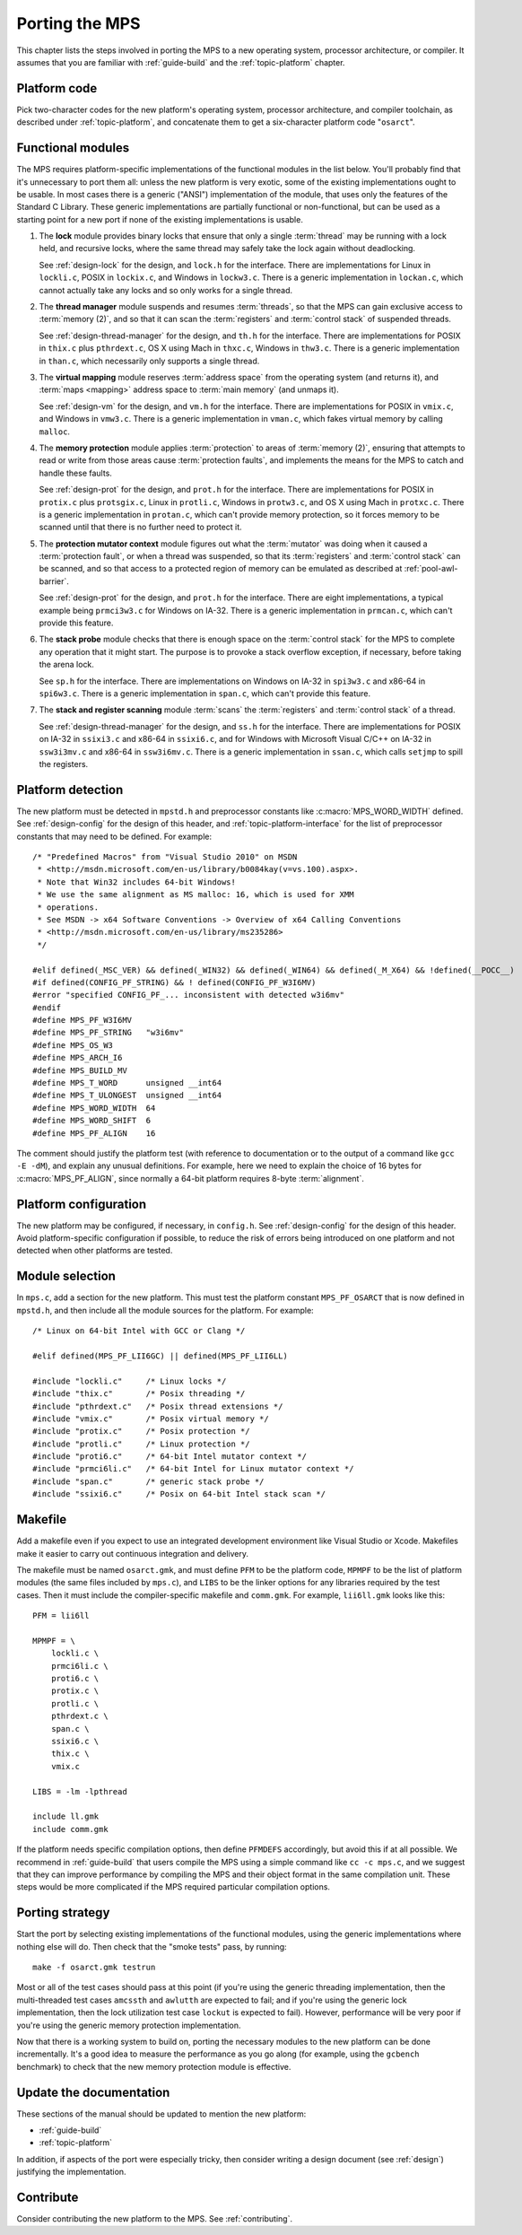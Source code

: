 .. _topic-porting:

Porting the MPS
===============

This chapter lists the steps involved in porting the MPS to a new
operating system, processor architecture, or compiler. It assumes that
you are familiar with :ref:`guide-build` and the :ref:`topic-platform`
chapter.


Platform code
-------------

Pick two-character codes for the new platform's operating system,
processor architecture, and compiler toolchain, as described under
:ref:`topic-platform`, and concatenate them to get a six-character
platform code "``osarct``".


Functional modules
------------------

The MPS requires platform-specific implementations of the functional
modules in the list below. You'll probably find that it's unnecessary
to port them all: unless the new platform is very exotic, some of the
existing implementations ought to be usable. In most cases there is a
generic ("ANSI") implementation of the module, that uses only the
features of the Standard C Library. These generic implementations are
partially functional or non-functional, but can be used as a starting
point for a new port if none of the existing implementations is
usable.

#. The **lock** module provides binary locks that ensure that only a
   single :term:`thread` may be running with a lock held, and
   recursive locks, where the same thread may safely take the lock
   again without deadlocking.

   See :ref:`design-lock` for the design, and ``lock.h`` for the
   interface. There are implementations for Linux in ``lockli.c``,
   POSIX in ``lockix.c``, and Windows in ``lockw3.c``. There is a
   generic implementation in ``lockan.c``, which cannot actually take
   any locks and so only works for a single thread.

#. The **thread manager** module suspends and resumes :term:`threads`,
   so that the MPS can gain exclusive access to :term:`memory (2)`,
   and so that it can scan the :term:`registers` and :term:`control
   stack` of suspended threads.

   See :ref:`design-thread-manager` for the design, and ``th.h`` for
   the interface. There are implementations for POSIX in ``thix.c``
   plus ``pthrdext.c``, OS X using Mach in ``thxc.c``, Windows in
   ``thw3.c``. There is a generic implementation in ``than.c``, which
   necessarily only supports a single thread.

#. The **virtual mapping** module reserves :term:`address space` from
   the operating system (and returns it), and :term:`maps <mapping>`
   address space to :term:`main memory` (and unmaps it).

   See :ref:`design-vm` for the design, and ``vm.h`` for the
   interface. There are implementations for POSIX in ``vmix.c``, and
   Windows in ``vmw3.c``. There is a generic implementation in
   ``vman.c``, which fakes virtual memory by calling ``malloc``.

#. The **memory protection** module applies :term:`protection` to
   areas of :term:`memory (2)`, ensuring that attempts to read or
   write from those areas cause :term:`protection faults`, and
   implements the means for the MPS to catch and handle these faults.

   See :ref:`design-prot` for the design, and ``prot.h`` for the
   interface. There are implementations for POSIX in ``protix.c`` plus
   ``protsgix.c``, Linux in ``protli.c``, Windows in ``protw3.c``, and
   OS X using Mach in ``protxc.c``. There is a generic implementation
   in ``protan.c``, which can't provide memory protection, so it
   forces memory to be scanned until that there is no further need to
   protect it.

#. The **protection mutator context** module figures out what the
   :term:`mutator` was doing when it caused a :term:`protection
   fault`, or when a thread was suspended, so that its
   :term:`registers` and :term:`control stack` can be scanned, and so
   that access to a protected region of memory can be emulated as
   described at :ref:`pool-awl-barrier`.

   See :ref:`design-prot` for the design, and ``prot.h`` for the
   interface. There are eight implementations, a typical example being
   ``prmci3w3.c`` for Windows on IA-32. There is a generic
   implementation in ``prmcan.c``, which can't provide this feature.

#. The **stack probe** module checks that there is enough space on the
   :term:`control stack` for the MPS to complete any operation that it
   might start. The purpose is to provoke a stack overflow exception,
   if necessary, before taking the arena lock.

   See ``sp.h`` for the interface. There are implementations on
   Windows on IA-32 in ``spi3w3.c`` and x86-64 in ``spi6w3.c``. There
   is a generic implementation in ``span.c``, which can't provide
   this feature.

#. The **stack and register scanning** module :term:`scans` the
   :term:`registers` and :term:`control stack` of a thread.

   See :ref:`design-thread-manager` for the design, and ``ss.h`` for
   the interface. There are implementations for POSIX on IA-32 in
   ``ssixi3.c`` and x86-64 in ``ssixi6.c``, and for Windows with
   Microsoft Visual C/C++ on IA-32 in ``ssw3i3mv.c`` and x86-64 in
   ``ssw3i6mv.c``. There is a generic implementation in ``ssan.c``,
   which calls ``setjmp`` to spill the registers.


Platform detection
------------------

The new platform must be detected in ``mpstd.h`` and preprocessor
constants like :c:macro:`MPS_WORD_WIDTH` defined. See
:ref:`design-config` for the design of this header, and
:ref:`topic-platform-interface` for the list of preprocessor constants
that may need to be defined. For example::

    /* "Predefined Macros" from "Visual Studio 2010" on MSDN
     * <http://msdn.microsoft.com/en-us/library/b0084kay(v=vs.100).aspx>.
     * Note that Win32 includes 64-bit Windows!
     * We use the same alignment as MS malloc: 16, which is used for XMM
     * operations.
     * See MSDN -> x64 Software Conventions -> Overview of x64 Calling Conventions
     * <http://msdn.microsoft.com/en-us/library/ms235286> 
     */

    #elif defined(_MSC_VER) && defined(_WIN32) && defined(_WIN64) && defined(_M_X64) && !defined(__POCC__)
    #if defined(CONFIG_PF_STRING) && ! defined(CONFIG_PF_W3I6MV)
    #error "specified CONFIG_PF_... inconsistent with detected w3i6mv"
    #endif
    #define MPS_PF_W3I6MV
    #define MPS_PF_STRING   "w3i6mv"
    #define MPS_OS_W3
    #define MPS_ARCH_I6
    #define MPS_BUILD_MV
    #define MPS_T_WORD      unsigned __int64
    #define MPS_T_ULONGEST  unsigned __int64
    #define MPS_WORD_WIDTH  64
    #define MPS_WORD_SHIFT  6
    #define MPS_PF_ALIGN    16

The comment should justify the platform test (with reference to
documentation or to the output of a command like ``gcc -E -dM``), and
explain any unusual definitions. For example, here we need to explain
the choice of 16 bytes for :c:macro:`MPS_PF_ALIGN`, since normally a
64-bit platform requires 8-byte :term:`alignment`.


Platform configuration
----------------------

The new platform may be configured, if necessary, in ``config.h``. See
:ref:`design-config` for the design of this header. Avoid
platform-specific configuration if possible, to reduce the risk of
errors being introduced on one platform and not detected when other
platforms are tested.


Module selection
----------------

In ``mps.c``, add a section for the new platform. This must test the
platform constant ``MPS_PF_OSARCT`` that is now defined in
``mpstd.h``, and then include all the module sources for the platform.
For example::

    /* Linux on 64-bit Intel with GCC or Clang */

    #elif defined(MPS_PF_LII6GC) || defined(MPS_PF_LII6LL)

    #include "lockli.c"     /* Linux locks */
    #include "thix.c"       /* Posix threading */
    #include "pthrdext.c"   /* Posix thread extensions */
    #include "vmix.c"       /* Posix virtual memory */
    #include "protix.c"     /* Posix protection */
    #include "protli.c"     /* Linux protection */
    #include "proti6.c"     /* 64-bit Intel mutator context */
    #include "prmci6li.c"   /* 64-bit Intel for Linux mutator context */
    #include "span.c"       /* generic stack probe */
    #include "ssixi6.c"     /* Posix on 64-bit Intel stack scan */


Makefile
--------

Add a makefile even if you expect to use an integrated development
environment like Visual Studio or Xcode. Makefiles make it easier to
carry out continuous integration and delivery.

The makefile must be named ``osarct.gmk``, and must define ``PFM`` to
be the platform code, ``MPMPF`` to be the list of platform modules
(the same files included by ``mps.c``), and ``LIBS`` to be the linker
options for any libraries required by the test cases. Then it must
include the compiler-specific makefile and ``comm.gmk``. For example,
``lii6ll.gmk`` looks like this::

    PFM = lii6ll

    MPMPF = \
        lockli.c \
        prmci6li.c \
        proti6.c \
        protix.c \
        protli.c \
        pthrdext.c \
        span.c \
        ssixi6.c \
        thix.c \
        vmix.c

    LIBS = -lm -lpthread

    include ll.gmk
    include comm.gmk

If the platform needs specific compilation options, then define
``PFMDEFS`` accordingly, but avoid this if at all possible. We
recommend in :ref:`guide-build` that users compile the MPS using a
simple command like ``cc -c mps.c``, and we suggest that they can
improve performance by compiling the MPS and their object format in
the same compilation unit. These steps would be more complicated if
the MPS required particular compilation options.


Porting strategy
----------------

Start the port by selecting existing implementations of the functional
modules, using the generic implementations where nothing else will do.
Then check that the "smoke tests" pass, by running::

    make -f osarct.gmk testrun

Most or all of the test cases should pass at this point (if you're
using the generic threading implementation, then the multi-threaded
test cases ``amcssth`` and ``awlutth`` are expected to fail; and if
you're using the generic lock implementation, then the lock
utilization test case ``lockut`` is expected to fail). However,
performance will be very poor if you're using the generic memory
protection implementation.

Now that there is a working system to build on, porting the necessary
modules to the new platform can be done incrementally. It's a good
idea to measure the performance as you go along (for example, using
the ``gcbench`` benchmark) to check that the new memory protection
module is effective.


Update the documentation
------------------------

These sections of the manual should be updated to mention the new
platform:

- :ref:`guide-build`
- :ref:`topic-platform`

In addition, if aspects of the port were especially tricky, then
consider writing a design document (see :ref:`design`) justifying the
implementation.


Contribute
----------

Consider contributing the new platform to the MPS. See
:ref:`contributing`.
